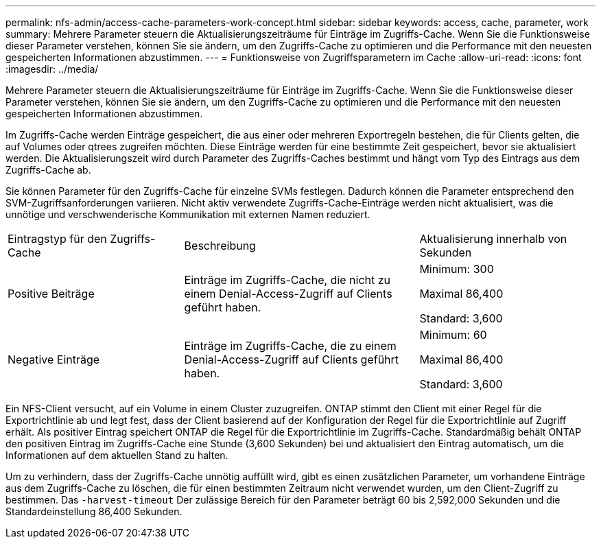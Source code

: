---
permalink: nfs-admin/access-cache-parameters-work-concept.html 
sidebar: sidebar 
keywords: access, cache, parameter, work 
summary: Mehrere Parameter steuern die Aktualisierungszeiträume für Einträge im Zugriffs-Cache. Wenn Sie die Funktionsweise dieser Parameter verstehen, können Sie sie ändern, um den Zugriffs-Cache zu optimieren und die Performance mit den neuesten gespeicherten Informationen abzustimmen. 
---
= Funktionsweise von Zugriffsparametern im Cache
:allow-uri-read: 
:icons: font
:imagesdir: ../media/


[role="lead"]
Mehrere Parameter steuern die Aktualisierungszeiträume für Einträge im Zugriffs-Cache. Wenn Sie die Funktionsweise dieser Parameter verstehen, können Sie sie ändern, um den Zugriffs-Cache zu optimieren und die Performance mit den neuesten gespeicherten Informationen abzustimmen.

Im Zugriffs-Cache werden Einträge gespeichert, die aus einer oder mehreren Exportregeln bestehen, die für Clients gelten, die auf Volumes oder qtrees zugreifen möchten. Diese Einträge werden für eine bestimmte Zeit gespeichert, bevor sie aktualisiert werden. Die Aktualisierungszeit wird durch Parameter des Zugriffs-Caches bestimmt und hängt vom Typ des Eintrags aus dem Zugriffs-Cache ab.

Sie können Parameter für den Zugriffs-Cache für einzelne SVMs festlegen. Dadurch können die Parameter entsprechend den SVM-Zugriffsanforderungen variieren. Nicht aktiv verwendete Zugriffs-Cache-Einträge werden nicht aktualisiert, was die unnötige und verschwenderische Kommunikation mit externen Namen reduziert.

[cols="30,40,30"]
|===


| Eintragstyp für den Zugriffs-Cache | Beschreibung | Aktualisierung innerhalb von Sekunden 


 a| 
Positive Beiträge
 a| 
Einträge im Zugriffs-Cache, die nicht zu einem Denial-Access-Zugriff auf Clients geführt haben.
 a| 
Minimum: 300

Maximal 86,400

Standard: 3,600



 a| 
Negative Einträge
 a| 
Einträge im Zugriffs-Cache, die zu einem Denial-Access-Zugriff auf Clients geführt haben.
 a| 
Minimum: 60

Maximal 86,400

Standard: 3,600

|===
Ein NFS-Client versucht, auf ein Volume in einem Cluster zuzugreifen. ONTAP stimmt den Client mit einer Regel für die Exportrichtlinie ab und legt fest, dass der Client basierend auf der Konfiguration der Regel für die Exportrichtlinie auf Zugriff erhält. Als positiver Eintrag speichert ONTAP die Regel für die Exportrichtlinie im Zugriffs-Cache. Standardmäßig behält ONTAP den positiven Eintrag im Zugriffs-Cache eine Stunde (3,600 Sekunden) bei und aktualisiert den Eintrag automatisch, um die Informationen auf dem aktuellen Stand zu halten.

Um zu verhindern, dass der Zugriffs-Cache unnötig auffüllt wird, gibt es einen zusätzlichen Parameter, um vorhandene Einträge aus dem Zugriffs-Cache zu löschen, die für einen bestimmten Zeitraum nicht verwendet wurden, um den Client-Zugriff zu bestimmen. Das `-harvest-timeout` Der zulässige Bereich für den Parameter beträgt 60 bis 2,592,000 Sekunden und die Standardeinstellung 86,400 Sekunden.
